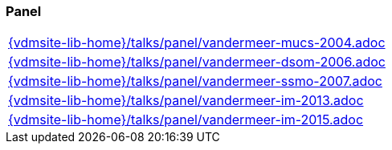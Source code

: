=== Panel
[cols="a", grid=rows, frame=none, %autowidth.stretch]
|===
|include::{vdmsite-lib-home}/talks/panel/vandermeer-mucs-2004.adoc[]
|include::{vdmsite-lib-home}/talks/panel/vandermeer-dsom-2006.adoc[]
|include::{vdmsite-lib-home}/talks/panel/vandermeer-ssmo-2007.adoc[]
|include::{vdmsite-lib-home}/talks/panel/vandermeer-im-2013.adoc[]
|include::{vdmsite-lib-home}/talks/panel/vandermeer-im-2015.adoc[]
|===


